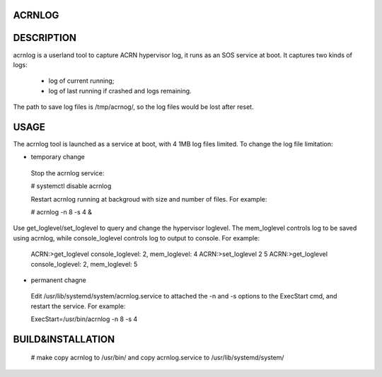 ACRNLOG
#######

DESCRIPTION
###########
acrnlog is a userland tool to capture ACRN hypervisor log, it runs as an
SOS service at boot. It captures two kinds of logs:
 - log of current running;
 - log of last running if crashed and logs remaining.

The path to save log files is /tmp/acrnog/, so the log files would be lost
after reset.

USAGE
#####
The acrnlog tool is launched as a service at boot, with 4 1MB log files limited.
To change the log file limitation:

- temporary change
 Stop the acrnlog service:

 # systemctl disable acrnlog

 Restart acrnlog running at backgroud with size and number of files.
 For example:

 # acrnlog -n 8 -s 4 &

Use get_loglevel/set_loglevel to query and change the hypervisor loglevel.
The mem_loglevel controls log to be saved using acrnlog, while
console_loglevel controls log to output to console. For example:
 ACRN:\>get_loglevel
 console_loglevel: 2, mem_loglevel: 4
 ACRN:\>set_loglevel 2 5
 ACRN:\>get_loglevel
 console_loglevel: 2, mem_loglevel: 5

- permanent chagne
 Edit /usr/lib/systemd/system/acrnlog.service to attached the -n and -s options to
 the ExecStart cmd, and restart the service. For example:

 ExecStart=/usr/bin/acrnlog -n 8 -s 4

BUILD&INSTALLATION
##################
 # make
 copy acrnlog to /usr/bin/ and copy acrnlog.service to /usr/lib/systemd/system/
